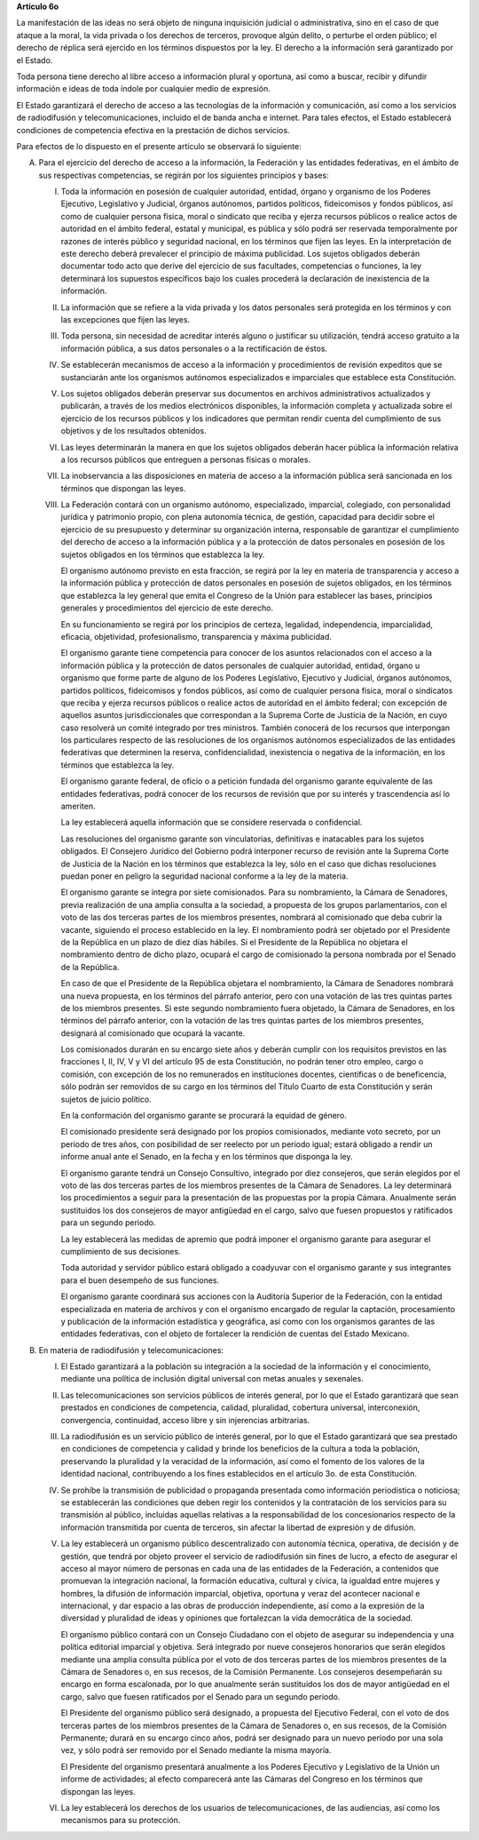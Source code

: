 **Artículo 6o**

La manifestación de las ideas no será objeto de ninguna inquisición
judicial o administrativa, sino en el caso de que ataque a la moral, la
vida privada o los derechos de terceros, provoque algún delito, o
perturbe el orden público; el derecho de réplica será ejercido en los
términos dispuestos por la ley. El derecho a la información será
garantizado por el Estado.

Toda persona tiene derecho al libre acceso a información plural y
oportuna, así como a buscar, recibir y difundir información e ideas de
toda índole por cualquier medio de expresión.

El Estado garantizará el derecho de acceso a las tecnologías de la
información y comunicación, así como a los servicios de radiodifusión y
telecomunicaciones, incluido el de banda ancha e internet. Para tales
efectos, el Estado establecerá condiciones de competencia efectiva en la
prestación de dichos servicios.

Para efectos de lo dispuesto en el presente artículo se observará lo
siguiente:

A. Para el ejercicio del derecho de acceso a la información, la
   Federación y las entidades federativas, en el ámbito de sus
   respectivas competencias, se regirán por los siguientes principios y
   bases:

   I. Toda la información en posesión de cualquier autoridad, entidad,
      órgano y organismo de los Poderes Ejecutivo, Legislativo y
      Judicial, órganos autónomos, partidos políticos, fideicomisos y
      fondos públicos, así como de cualquier persona física, moral o
      sindicato que reciba y ejerza recursos públicos o realice actos de
      autoridad en el ámbito federal, estatal y municipal, es pública y
      sólo podrá ser reservada temporalmente por razones de interés
      público y seguridad nacional, en los términos que fijen las
      leyes. En la interpretación de este derecho deberá prevalecer el
      principio de máxima publicidad. Los sujetos obligados deberán
      documentar todo acto que derive del ejercicio de sus facultades,
      competencias o funciones, la ley determinará los supuestos
      específicos bajo los cuales procederá la declaración de
      inexistencia de la información.

   II. La información que se refiere a la vida privada y los datos
       personales será protegida en los términos y con las excepciones
       que fijen las leyes.

   III. Toda persona, sin necesidad de acreditar interés alguno o
        justificar su utilización, tendrá acceso gratuito a la
        información pública, a sus datos personales o a la rectificación
        de éstos.

   IV. Se establecerán mecanismos de acceso a la información y
       procedimientos de revisión expeditos que se sustanciarán ante los
       organismos autónomos especializados e imparciales que establece
       esta Constitución.

   V. Los sujetos obligados deberán preservar sus documentos en archivos
      administrativos actualizados y publicarán, a través de los medios
      electrónicos disponibles, la información completa y actualizada
      sobre el ejercicio de los recursos públicos y los indicadores que
      permitan rendir cuenta del cumplimiento de sus objetivos y de los
      resultados obtenidos.

   VI. Las leyes determinarán la manera en que los sujetos obligados
       deberán hacer pública la información relativa a los recursos
       públicos que entreguen a personas físicas o morales.

   VII. La inobservancia a las disposiciones en materia de acceso a la
        información pública será sancionada en los términos que
        dispongan las leyes.

   VIII. La Federación contará con un organismo autónomo, especializado,
         imparcial, colegiado, con personalidad jurídica y patrimonio
         propio, con plena autonomía técnica, de gestión, capacidad para
         decidir sobre el ejercicio de su presupuesto y determinar su
         organización interna, responsable de garantizar el cumplimiento
         del derecho de acceso a la información pública y a la
         protección de datos personales en posesión de los sujetos
         obligados en los términos que establezca la ley.

         El organismo autónomo previsto en esta fracción, se regirá por
         la ley en materia de transparencia y acceso a la información
         pública y protección de datos personales en posesión de sujetos
         obligados, en los términos que establezca la ley general que
         emita el Congreso de la Unión para establecer las bases,
         principios generales y procedimientos del ejercicio de este
         derecho.

         En su funcionamiento se regirá por los principios de certeza,
         legalidad, independencia, imparcialidad, eficacia, objetividad,
         profesionalismo, transparencia y máxima publicidad.

         El organismo garante tiene competencia para conocer de los
         asuntos relacionados con el acceso a la información pública y
         la protección de datos personales de cualquier autoridad,
         entidad, órgano u organismo que forme parte de alguno de los
         Poderes Legislativo, Ejecutivo y Judicial, órganos autónomos,
         partidos políticos, fideicomisos y fondos públicos, así como de
         cualquier persona física, moral o sindicatos que reciba y
         ejerza recursos públicos o realice actos de autoridad en el
         ámbito federal; con excepción de aquellos asuntos
         jurisdiccionales que correspondan a la Suprema Corte de
         Justicia de la Nación, en cuyo caso resolverá un comité
         integrado por tres ministros. También conocerá de los recursos
         que interpongan los particulares respecto de las resoluciones
         de los organismos autónomos especializados de las entidades
         federativas que determinen la reserva, confidencialidad,
         inexistencia o negativa de la información, en los términos que
         establezca la ley.

         El organismo garante federal, de oficio o a petición fundada
         del organismo garante equivalente de las entidades federativas,
         podrá conocer de los recursos de revisión que por su interés y
         trascendencia así lo ameriten.

         La ley establecerá aquella información que se considere
         reservada o confidencial.

         Las resoluciones del organismo garante son vinculatorias,
         definitivas e inatacables para los sujetos obligados. El
         Consejero Jurídico del Gobierno podrá interponer recurso de
         revisión ante la Suprema Corte de Justicia de la Nación en los
         términos que establezca la ley, sólo en el caso que dichas
         resoluciones puedan poner en peligro la seguridad nacional
         conforme a la ley de la materia.

         El organismo garante se integra por siete comisionados. Para su
         nombramiento, la Cámara de Senadores, previa realización de una
         amplia consulta a la sociedad, a propuesta de los grupos
         parlamentarios, con el voto de las dos terceras partes de los
         miembros presentes, nombrará al comisionado que deba cubrir la
         vacante, siguiendo el proceso establecido en la ley. El
         nombramiento podrá ser objetado por el Presidente de la
         República en un plazo de diez días hábiles. Si el Presidente de
         la República no objetara el nombramiento dentro de dicho plazo,
         ocupará el cargo de comisionado la persona nombrada por el
         Senado de la República.

         En caso de que el Presidente de la República objetara el
         nombramiento, la Cámara de Senadores nombrará una nueva
         propuesta, en los términos del párrafo anterior, pero con una
         votación de las tres quintas partes de los miembros
         presentes. Si este segundo nombramiento fuera objetado, la
         Cámara de Senadores, en los términos del párrafo anterior, con
         la votación de las tres quintas partes de los miembros
         presentes, designará al comisionado que ocupará la vacante.

         Los comisionados durarán en su encargo siete años y deberán
         cumplir con los requisitos previstos en las fracciones I, II,
         IV, V y VI del artículo 95 de esta Constitución, no podrán
         tener otro empleo, cargo o comisión, con excepción de los no
         remunerados en instituciones docentes, científicas o de
         beneficencia, sólo podrán ser removidos de su cargo en los
         términos del Título Cuarto de esta Constitución y serán sujetos
         de juicio político.

         En la conformación del organismo garante se procurará la
         equidad de género.

         El comisionado presidente será designado por los propios
         comisionados, mediante voto secreto, por un periodo de tres
         años, con posibilidad de ser reelecto por un periodo igual;
         estará obligado a rendir un informe anual ante el Senado, en la
         fecha y en los términos que disponga la ley.

         El organismo garante tendrá un Consejo Consultivo, integrado
         por diez consejeros, que serán elegidos por el voto de las dos
         terceras partes de los miembros presentes de la Cámara de
         Senadores. La ley determinará los procedimientos a seguir para
         la presentación de las propuestas por la propia
         Cámara. Anualmente serán sustituidos los dos consejeros de
         mayor antigüedad en el cargo, salvo que fuesen propuestos y
         ratificados para un segundo periodo.

         La ley establecerá las medidas de apremio que podrá imponer el
         organismo garante para asegurar el cumplimiento de sus
         decisiones.

         Toda autoridad y servidor público estará obligado a coadyuvar
         con el organismo garante y sus integrantes para el buen
         desempeño de sus funciones.

         El organismo garante coordinará sus acciones con la Auditoría
         Superior de la Federación, con la entidad especializada en
         materia de archivos y con el organismo encargado de regular la
         captación, procesamiento y publicación de la información
         estadística y geográfica, así como con los organismos garantes
         de las entidades federativas, con el objeto de fortalecer la
         rendición de cuentas del Estado Mexicano.

B. En materia de radiodifusión y telecomunicaciones:

   I. El Estado garantizará a la población su integración a la sociedad
      de la información y el conocimiento, mediante una política de
      inclusión digital universal con metas anuales y sexenales.

   II. Las telecomunicaciones son servicios públicos de interés general,
       por lo que el Estado garantizará que sean prestados en
       condiciones de competencia, calidad, pluralidad, cobertura
       universal, interconexión, convergencia, continuidad, acceso libre
       y sin injerencias arbitrarias.

   III. La radiodifusión es un servicio público de interés general, por
        lo que el Estado garantizará que sea prestado en condiciones de
        competencia y calidad y brinde los beneficios de la cultura a
        toda la población, preservando la pluralidad y la veracidad de
        la información, así como el fomento de los valores de la
        identidad nacional, contribuyendo a los fines establecidos en el
        artículo 3o. de esta Constitución.

   IV. Se prohíbe la transmisión de publicidad o propaganda presentada
       como información periodística o noticiosa; se establecerán las
       condiciones que deben regir los contenidos y la contratación de
       los servicios para su transmisión al público, incluidas aquellas
       relativas a la responsabilidad de los concesionarios respecto de
       la información transmitida por cuenta de terceros, sin afectar la
       libertad de expresión y de difusión.

   V. La ley establecerá un organismo público descentralizado con
      autonomía técnica, operativa, de decisión y de gestión, que tendrá
      por objeto proveer el servicio de radiodifusión sin fines de
      lucro, a efecto de asegurar el acceso al mayor número de personas
      en cada una de las entidades de la Federación, a contenidos que
      promuevan la integración nacional, la formación educativa,
      cultural y cívica, la igualdad entre mujeres y hombres, la
      difusión de información imparcial, objetiva, oportuna y veraz del
      acontecer nacional e internacional, y dar espacio a las obras de
      producción independiente, así como a la expresión de la diversidad
      y pluralidad de ideas y opiniones que fortalezcan la vida
      democrática de la sociedad.

      El organismo público contará con un Consejo Ciudadano con el
      objeto de asegurar su independencia y una política editorial
      imparcial y objetiva.  Será integrado por nueve consejeros
      honorarios que serán elegidos mediante una amplia consulta pública
      por el voto de dos terceras partes de los miembros presentes de la
      Cámara de Senadores o, en sus recesos, de la Comisión
      Permanente. Los consejeros desempeñarán su encargo en forma
      escalonada, por lo que anualmente serán sustituidos los dos de
      mayor antigüedad en el cargo, salvo que fuesen ratificados por el
      Senado para un segundo periodo.

      El Presidente del organismo público será designado, a propuesta
      del Ejecutivo Federal, con el voto de dos terceras partes de los
      miembros presentes de la Cámara de Senadores o, en sus recesos, de
      la Comisión Permanente; durará en su encargo cinco años, podrá ser
      designado para un nuevo periodo por una sola vez, y sólo podrá ser
      removido por el Senado mediante la misma mayoría.

      El Presidente del organismo presentará anualmente a los Poderes
      Ejecutivo y Legislativo de la Unión un informe de actividades; al
      efecto comparecerá ante las Cámaras del Congreso en los términos
      que dispongan las leyes.

   VI. La ley establecerá los derechos de los usuarios de
       telecomunicaciones, de las audiencias, así como los mecanismos
       para su protección.
